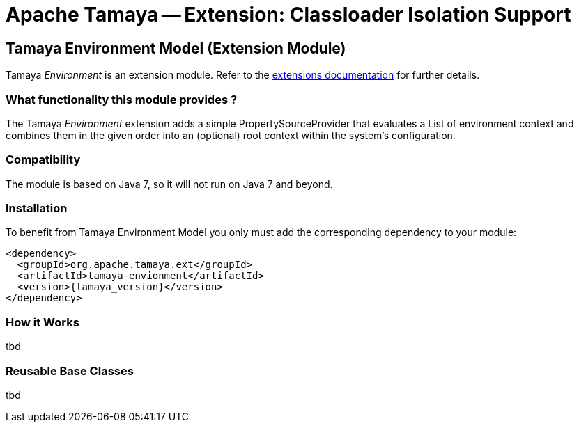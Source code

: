 :jbake-type: page
:jbake-status: published

= Apache Tamaya -- Extension: Classloader Isolation Support

toc::[]


[[Environment]]
== Tamaya Environment Model (Extension Module)

Tamaya _Environment_ is an extension module. Refer to the link:../extensions.html[extensions documentation] for further details.

=== What functionality this module provides ?

The Tamaya _Environment_ extension adds a simple PropertySourceProvider that evaluates a List of environment context and
combines them in the given order into an (optional) root context within the system's configuration.


=== Compatibility

The module is based on Java 7, so it will not run on Java 7 and beyond.


=== Installation

To benefit from Tamaya Environment Model you only must add the corresponding dependency to your module:

[source, xml]
-----------------------------------------------
<dependency>
  <groupId>org.apache.tamaya.ext</groupId>
  <artifactId>tamaya-envionment</artifactId>
  <version>{tamaya_version}</version>
</dependency>
-----------------------------------------------


=== How it Works

tbd

=== Reusable Base Classes

tbd
